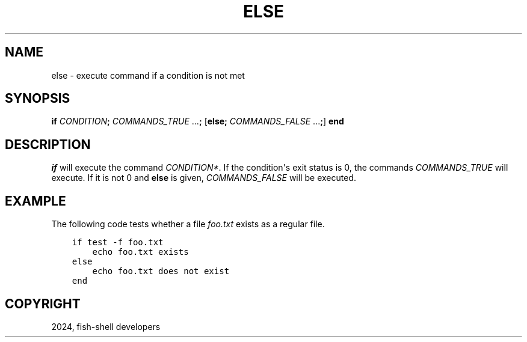 .\" Man page generated from reStructuredText.
.
.
.nr rst2man-indent-level 0
.
.de1 rstReportMargin
\\$1 \\n[an-margin]
level \\n[rst2man-indent-level]
level margin: \\n[rst2man-indent\\n[rst2man-indent-level]]
-
\\n[rst2man-indent0]
\\n[rst2man-indent1]
\\n[rst2man-indent2]
..
.de1 INDENT
.\" .rstReportMargin pre:
. RS \\$1
. nr rst2man-indent\\n[rst2man-indent-level] \\n[an-margin]
. nr rst2man-indent-level +1
.\" .rstReportMargin post:
..
.de UNINDENT
. RE
.\" indent \\n[an-margin]
.\" old: \\n[rst2man-indent\\n[rst2man-indent-level]]
.nr rst2man-indent-level -1
.\" new: \\n[rst2man-indent\\n[rst2man-indent-level]]
.in \\n[rst2man-indent\\n[rst2man-indent-level]]u
..
.TH "ELSE" "1" "Apr 14, 2024" "3.7" "fish-shell"
.SH NAME
else \- execute command if a condition is not met
.SH SYNOPSIS
.nf
\fBif\fP \fICONDITION\fP\fB;\fP \fICOMMANDS_TRUE\fP \&...\fB;\fP [\fBelse\fP\fB;\fP \fICOMMANDS_FALSE\fP \&...\fB;\fP] \fBend\fP
.fi
.sp
.SH DESCRIPTION
.sp
\fI\%if\fP will execute the command \fICONDITION*\fP\&.
If the condition\(aqs exit status is 0, the commands \fICOMMANDS_TRUE\fP will execute.
If it is not 0 and \fBelse\fP is given, \fICOMMANDS_FALSE\fP will be executed.
.SH EXAMPLE
.sp
The following code tests whether a file \fIfoo.txt\fP exists as a regular file.
.INDENT 0.0
.INDENT 3.5
.sp
.nf
.ft C
if test \-f foo.txt
    echo foo.txt exists
else
    echo foo.txt does not exist
end
.ft P
.fi
.UNINDENT
.UNINDENT
.SH COPYRIGHT
2024, fish-shell developers
.\" Generated by docutils manpage writer.
.
